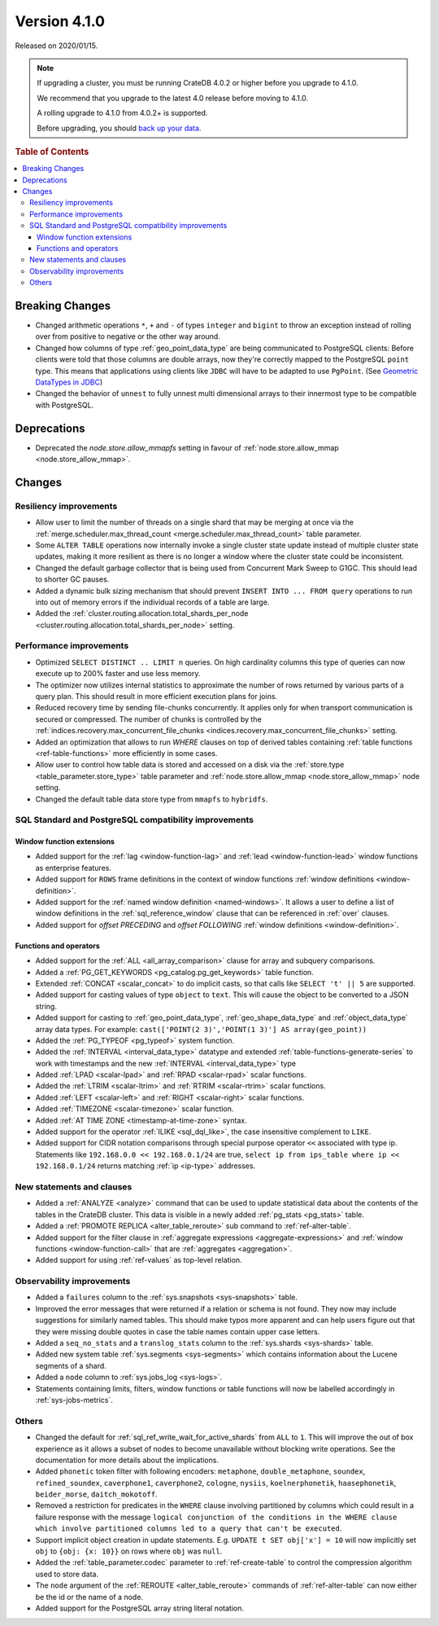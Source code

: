 .. _version_4.1.0:

=============
Version 4.1.0
=============

Released on 2020/01/15.

.. NOTE::

    If upgrading a cluster, you must be running CrateDB 4.0.2 or higher before
    you upgrade to 4.1.0.

    We recommend that you upgrade to the latest 4.0 release before moving to
    4.1.0.

    A rolling upgrade to 4.1.0 from 4.0.2+ is supported.

    Before upgrading, you should `back up your data`_.

.. _back up your data: https://crate.io/a/backing-up-and-restoring-crate/


.. rubric:: Table of Contents

.. contents::
   :local:


Breaking Changes
================

- Changed arithmetic operations ``*``, ``+`` and ``-`` of types ``integer``
  and ``bigint`` to throw an exception instead of rolling over from positive
  to negative or the other way around.

- Changed how columns of type :ref:`geo_point_data_type` are being communicated
  to PostgreSQL clients: Before clients were told that those columns are double
  arrays, now they're correctly mapped to the PostgreSQL ``point`` type. This
  means that applications using clients like ``JDBC`` will have to be adapted
  to use ``PgPoint``. (See `Geometric DataTypes in JDBC
  <https://jdbc.postgresql.org/documentation/head/geometric.html>`_)

- Changed the behavior of ``unnest`` to fully unnest multi dimensional arrays
  to their innermost type to be compatible with PostgreSQL.

Deprecations
============

- Deprecated the `node.store.allow_mmapfs` setting in favour of
  :ref:`node.store.allow_mmap <node.store_allow_mmap>`.

Changes
=======


Resiliency improvements
-----------------------

- Allow user to limit the number of threads on a single shard that may be
  merging at once via the :ref:`merge.scheduler.max_thread_count
  <merge.scheduler.max_thread_count>` table parameter.

- Some ``ALTER TABLE`` operations now internally invoke a single cluster state
  update instead of multiple cluster state updates, making it more resilient as
  there is no longer a window where the cluster state could be inconsistent.

- Changed the default garbage collector that is being used from Concurrent Mark
  Sweep to G1GC. This should lead to shorter GC pauses.

- Added a dynamic bulk sizing mechanism that should prevent ``INSERT INTO ...
  FROM query`` operations to run into out of memory errors if the individual
  records of a table are large.

- Added the :ref:`cluster.routing.allocation.total_shards_per_node
  <cluster.routing.allocation.total_shards_per_node>` setting.


Performance improvements
------------------------

- Optimized ``SELECT DISTINCT .. LIMIT n`` queries. On high cardinality
  columns this type of queries can now execute up to 200% faster and use
  less memory.

- The optimizer now utilizes internal statistics to approximate the number of
  rows returned by various parts of a query plan. This should result in more
  efficient execution plans for joins.

- Reduced recovery time by sending file-chunks concurrently. It applies
  only for when transport communication is secured or compressed. The number of
  chunks is controlled by the :ref:`indices.recovery.max_concurrent_file_chunks
  <indices.recovery.max_concurrent_file_chunks>` setting.

- Added an optimization that allows to run `WHERE` clauses on top of
  derived tables containing :ref:`table functions <ref-table-functions>`
  more efficiently in some cases.

- Allow user to control how table data is stored and accessed on a disk
  via the :ref:`store.type <table_parameter.store_type>` table parameter and
  :ref:`node.store.allow_mmap <node.store_allow_mmap>` node setting.

- Changed the default table data store type from ``mmapfs`` to ``hybridfs``.


SQL Standard and PostgreSQL compatibility improvements
------------------------------------------------------

Window function extensions
~~~~~~~~~~~~~~~~~~~~~~~~~~

- Added support for the :ref:`lag <window-function-lag>` and :ref:`lead
  <window-function-lead>` window functions as enterprise features.

- Added support for ``ROWS`` frame definitions in the context of window
  functions :ref:`window definitions <window-definition>`.

- Added support for the :ref:`named window definition <named-windows>`.
  It allows a user to define a list of window definitions in the
  :ref:`sql_reference_window` clause that can be referenced in :ref:`over`
  clauses.

- Added support for `offset PRECEDING` and `offset FOLLOWING`
  :ref:`window definitions <window-definition>`.



Functions and operators
~~~~~~~~~~~~~~~~~~~~~~~

- Added support for the :ref:`ALL <all_array_comparison>` clause for array and
  subquery comparisons.

- Added a :ref:`PG_GET_KEYWORDS <pg_catalog.pg_get_keywords>` table function.

- Extended :ref:`CONCAT <scalar_concat>` to do implicit casts, so that calls
  like ``SELECT 't' || 5`` are supported.

- Added support for casting values of type ``object`` to ``text``. This will
  cause the object to be converted to a JSON string.

- Added support for casting to :ref:`geo_point_data_type`,
  :ref:`geo_shape_data_type` and :ref:`object_data_type` array data types.
  For example: ``cast(['POINT(2 3)','POINT(1 3)'] AS array(geo_point))``

- Added the :ref:`PG_TYPEOF <pg_typeof>` system function.

- Added the :ref:`INTERVAL <interval_data_type>` datatype and extended
  :ref:`table-functions-generate-series` to work with timestamps and the
  new :ref:`INTERVAL <interval_data_type>` type

- Added :ref:`LPAD <scalar-lpad>` and :ref:`RPAD <scalar-rpad>` scalar
  functions.

- Added the :ref:`LTRIM <scalar-ltrim>` and :ref:`RTRIM <scalar-rtrim>` scalar
  functions.

- Added :ref:`LEFT <scalar-left>` and :ref:`RIGHT <scalar-right>` scalar
  functions.

- Added :ref:`TIMEZONE <scalar-timezone>` scalar function.

- Added :ref:`AT TIME ZONE <timestamp-at-time-zone>` syntax.

- Added support for the operator :ref:`ILIKE <sql_dql_like>`, the case
  insensitive complement to ``LIKE``.

- Added support for CIDR notation comparisons through special purpose
  operator ``<<`` associated with type ip.
  Statements like ``192.168.0.0 << 192.168.0.1/24`` are true,
  ``select ip from ips_table where ip << 192.168.0.1/24`` returns
  matching :ref:`ip <ip-type>` addresses.


New statements and clauses
--------------------------

- Added a :ref:`ANALYZE <analyze>` command that can be used to update
  statistical data about the contents of the tables in the CrateDB cluster.
  This data is visible in a newly added :ref:`pg_stats <pg_stats>` table.

- Added a :ref:`PROMOTE REPLICA <alter_table_reroute>` sub command to
  :ref:`ref-alter-table`.

- Added support for the filter clause in
  :ref:`aggregate expressions <aggregate-expressions>` and
  :ref:`window functions <window-function-call>` that are
  :ref:`aggregates <aggregation>`.

- Added support for using :ref:`ref-values` as top-level relation.


Observability improvements
--------------------------

- Added a ``failures`` column to the :ref:`sys.snapshots <sys-snapshots>`
  table.

- Improved the error messages that were returned if a relation or schema is not
  found. They now may include suggestions for similarly named tables. This
  should make typos more apparent and can help users figure out that they were
  missing double quotes in case the table names contain upper case letters.

- Added a ``seq_no_stats`` and a ``translog_stats`` column to the
  :ref:`sys.shards <sys-shards>` table.

- Added new system table :ref:`sys.segments <sys-segments>` which contains
  information about the Lucene segments of a shard.

- Added a ``node`` column to :ref:`sys.jobs_log <sys-logs>`.

- Statements containing limits, filters, window functions or table functions
  will now be labelled accordingly in :ref:`sys-jobs-metrics`.


Others
------

- Changed the default for :ref:`sql_ref_write_wait_for_active_shards` from
  ``ALL`` to ``1``. This will improve the out of box experience as it allows a
  subset of nodes to become unavailable without blocking write operations. See
  the documentation for more details about the implications.

- Added ``phonetic`` token filter with following encoders: ``metaphone``,
  ``double_metaphone``, ``soundex``, ``refined_soundex``, ``caverphone1``,
  ``caverphone2``, ``cologne``, ``nysiis``, ``koelnerphonetik``,
  ``haasephonetik``, ``beider_morse``, ``daitch_mokotoff``.

- Removed a restriction for predicates in the ``WHERE`` clause involving
  partitioned by columns which could result in a failure response with the
  message ``logical conjunction of the conditions in the WHERE clause which
  involve partitioned columns led to a query that can't be executed``.

- Support implicit object creation in update statements. E.g. ``UPDATE t SET
  obj['x'] = 10`` will now implicitly set ``obj`` to ``{obj: {x: 10}}`` on rows
  where ``obj`` was ``null``.

- Added the :ref:`table_parameter.codec` parameter to :ref:`ref-create-table`
  to control the compression algorithm used to store data.

- The ``node`` argument of the :ref:`REROUTE <alter_table_reroute>` commands of
  :ref:`ref-alter-table` can now either be the id or the name of a node.

- Added support for the PostgreSQL array string literal notation.

